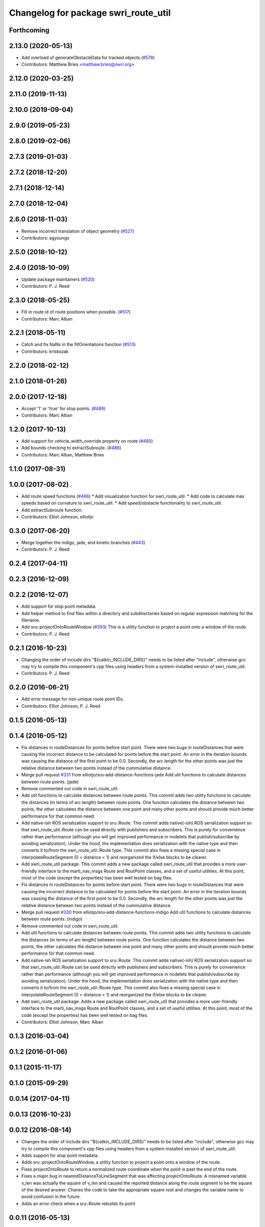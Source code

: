 ^^^^^^^^^^^^^^^^^^^^^^^^^^^^^^^^^^^^^
Changelog for package swri_route_util
^^^^^^^^^^^^^^^^^^^^^^^^^^^^^^^^^^^^^

Forthcoming
-----------

2.13.0 (2020-05-13)
-------------------
* Add overload of generateObstacleData for tracked objects (`#578 <https://github.com/swri-robotics/marti_common/issues/578>`_)
* Contributors: Matthew Bries <matthew.bries@swri.org>

2.12.0 (2020-03-25)
-------------------

2.11.0 (2019-11-13)
-------------------

2.10.0 (2019-09-04)
-------------------

2.9.0 (2019-05-23)
------------------

2.8.0 (2019-02-06)
------------------

2.7.3 (2019-01-03)
------------------

2.7.2 (2018-12-20)
------------------

2.7.1 (2018-12-14)
------------------

2.7.0 (2018-12-04)
------------------

2.6.0 (2018-11-03)
------------------
* Remove incorrect translation of object geometry (`#527 <https://github.com/swri-robotics/marti_common/issues/527>`_)
* Contributors: agyoungs

2.5.0 (2018-10-12)
------------------

2.4.0 (2018-10-09)
------------------
* Update package maintainers (`#520 <https://github.com/swri-robotics/marti_common/issues/520>`_)
* Contributors: P. J. Reed

2.3.0 (2018-05-25)
------------------
* Fill in route id of route positions when possible. (`#517 <https://github.com/swri-robotics/marti_common/issues/517>`_)
* Contributors: Marc Alban

2.2.1 (2018-05-11)
------------------
* Catch and fix NaNs in the fillOrientations function (`#513 <https://github.com/swri-robotics/marti_common/issues/513>`_)
* Contributors: kriskozak

2.2.0 (2018-02-12)
------------------

2.1.0 (2018-01-26)
------------------

2.0.0 (2017-12-18)
------------------
* Accept '1' or 'true' for stop points. (`#489 <https://github.com/swri-robotics/marti_common/issues/489>`_)
* Contributors: Marc Alban

1.2.0 (2017-10-13)
------------------
* Add support for vehicle_width_override property on route (`#485 <https://github.com/swri-robotics/marti_common/issues/485>`_)
* Add bounds checking to extractSubroute. (`#486 <https://github.com/swri-robotics/marti_common/issues/486>`_)
* Contributors: Marc Alban, Matthew Bries

1.1.0 (2017-08-31)
------------------

1.0.0 (2017-08-02)
------------------
* Add route speed functions (`#466 <https://github.com/swri-robotics/marti_common/issues/466>`_)
  * Add visualization function for swri_route_util.
  * Add code to calculate max speeds based on curvature to swri_route_util.
  * Add speed/obstacle functionality to swri_route_util.
* Add extractSubroute function.
* Contributors: Elliot Johnson, elliotjo

0.3.0 (2017-06-20)
------------------
* Merge together the indigo, jade, and kinetic branches (`#443 <https://github.com/swri-robotics/marti_common/issues/443>`_)
* Contributors: P. J. Reed

0.2.4 (2017-04-11)
------------------

0.2.3 (2016-12-09)
------------------

0.2.2 (2016-12-07)
------------------
* Add support for stop point metadata.
* Add helper method to find files within a directory and subdirectories based on regular expression matching for the filename.
* Add sru::projectOntoRouteWindow (`#393 <https://github.com/swri-robotics/marti_common/issues/393>`_)
  This is a utility function to project a point onto a window of the
  route.
* Contributors: P. J. Reed

0.2.1 (2016-10-23)
------------------
* Changing the order of include dirs
  "${catkin_INCLUDE_DIRS}" needs to be listed after "include", otherwise gcc may
  try to compile this component's cpp files using headers from a system-installed
  version of swri_route_util.
* Contributors: P. J. Reed

0.2.0 (2016-06-21)
------------------
* Add error message for non-unique route point IDs.
* Contributors: Elliot Johnson, P. J. Reed

0.1.5 (2016-05-13)
------------------

0.1.4 (2016-05-12)
------------------
* Fix distances in routeDistances for points before start point.
  There were two bugs in routeDistances that were causing the incorrect
  distance to be calculated for points before the start point.  An error
  in the iteration bounds was causing the distance of the first point to
  be 0.0.  Secondly, the arc length for the other points was just the
  relative distance between two points instead of the cummulative
  distance.
* Merge pull request `#331 <https://github.com/evenator/marti_common/issues/331>`_ from elliotjo/sru-add-distance-functions-jade
  Add util functions to calculate distances between route points. (jade)
* Remove commented out code in swri_route_util.
* Add util functions to calculate distances between route points.
  This commit adds two utility functions to calculate the distances (in
  terms of arc length) between route points.  One function calculates
  the distance between two points, the other calculates the distance
  between one point and many other points and should provide much better
  performance for that common need.
* Add native-ish ROS serialization support to sru::Route.
  This commit adds native(-ish) ROS serialization support so that
  swri_route_util::Route can be used directly with publishers and
  subscribers. This is purely for convenience rather than performance
  (although you will get improved performance in nodelets that
  publish/subscribe by avoiding serialization).  Under the hood, the
  implementation does serialization with the native type and then
  converts it to/from the swri_route_util::Route type.
  This commit also fixes a missing special case in
  interpolateRouteSegment (0 < distance < 1) and reorganized the if/else
  blocks to be clearer.
* Add swri_route_util package.
  This commit adds a new package called swri_route_util that provides a
  more user-friendly interface to the marti_nav_msgs Route and RoutPoint
  classes, and a set of useful utilities.  At this point, most of the
  code (except the properties) has been well tested on bag files.
* Fix distances in routeDistances for points before start point.
  There were two bugs in routeDistances that were causing the incorrect
  distance to be calculated for points before the start point.  An error
  in the iteration bounds was causing the distance of the first point to
  be 0.0.  Secondly, the arc length for the other points was just the
  relative distance between two points instead of the cummulative
  distance.
* Merge pull request `#330 <https://github.com/evenator/marti_common/issues/330>`_ from elliotjo/sru-add-distance-functions-indigo
  Add util functions to calculate distances between route points. (indigo)
* Remove commented out code in swri_route_util.
* Add util functions to calculate distances between route points.
  This commit adds two utility functions to calculate the distances (in
  terms of arc length) between route points.  One function calculates
  the distance between two points, the other calculates the distance
  between one point and many other points and should provide much better
  performance for that common need.
* Add native-ish ROS serialization support to sru::Route.
  This commit adds native(-ish) ROS serialization support so that
  swri_route_util::Route can be used directly with publishers and
  subscribers. This is purely for convenience rather than performance
  (although you will get improved performance in nodelets that
  publish/subscribe by avoiding serialization).  Under the hood, the
  implementation does serialization with the native type and then
  converts it to/from the swri_route_util::Route type.
  This commit also fixes a missing special case in
  interpolateRouteSegment (0 < distance < 1) and reorganized the if/else
  blocks to be clearer.
* Add swri_route_util package.
  Adds a new package called swri_route_util that provides a
  more user-friendly interface to the marti_nav_msgs Route and RoutPoint
  classes, and a set of useful utilities.  At this point, most of the
  code (except the properties) has been well tested on bag files.
* Contributors: Elliot Johnson, Marc Alban

0.1.3 (2016-03-04)
------------------

0.1.2 (2016-01-06)
------------------

0.1.1 (2015-11-17)
------------------

0.1.0 (2015-09-29)
------------------

0.0.14 (2017-04-11)
-------------------

0.0.13 (2016-10-23)
-------------------

0.0.12 (2016-08-14)
-------------------
* Changes the order of include dirs
  "${catkin_INCLUDE_DIRS}" needs to be listed after "include", otherwise gcc may
  try to compile this component's cpp files using headers from a system-installed
  version of swri_route_util.
* Adds support for stop point metadata.
* Adds sru::projectOntoRouteWindow, a utility function to project a point onto a
  window of the route.
* Fixes projectOntoRoute to return a normalized route coordinate
  when the point is past the end of the route.
* Fixes a major bug in nearestDistanceToLineSegment that was
  affecting projectOntoRoute.  A misnamed variable v_len was actually
  the square of v_len and caused the reported distance along the route
  segment to be the square of the desired answer.  Chanes the code to take the
  appropriate square root and changes the variable name to avoid
  confusion in the future.
* Adds an error check when a sru::Route rebuilds its point

0.0.11 (2016-05-13)
-------------------

0.0.10 (2016-05-12)
-------------------
* Contributors: Elliot Johnson

0.0.9 (2016-03-04)
------------------

0.0.8 (2016-01-06)
------------------

0.0.7 (2015-11-18)
------------------

0.0.6 (2015-11-17)
------------------

0.0.5 (2015-09-27 15:27)
------------------------

0.0.4 (2015-09-27 11:35)
------------------------

0.0.3 (2015-09-26)
------------------

0.0.2 (2015-09-25 15:00)
------------------------

0.0.1 (2015-09-25 09:06)
------------------------
